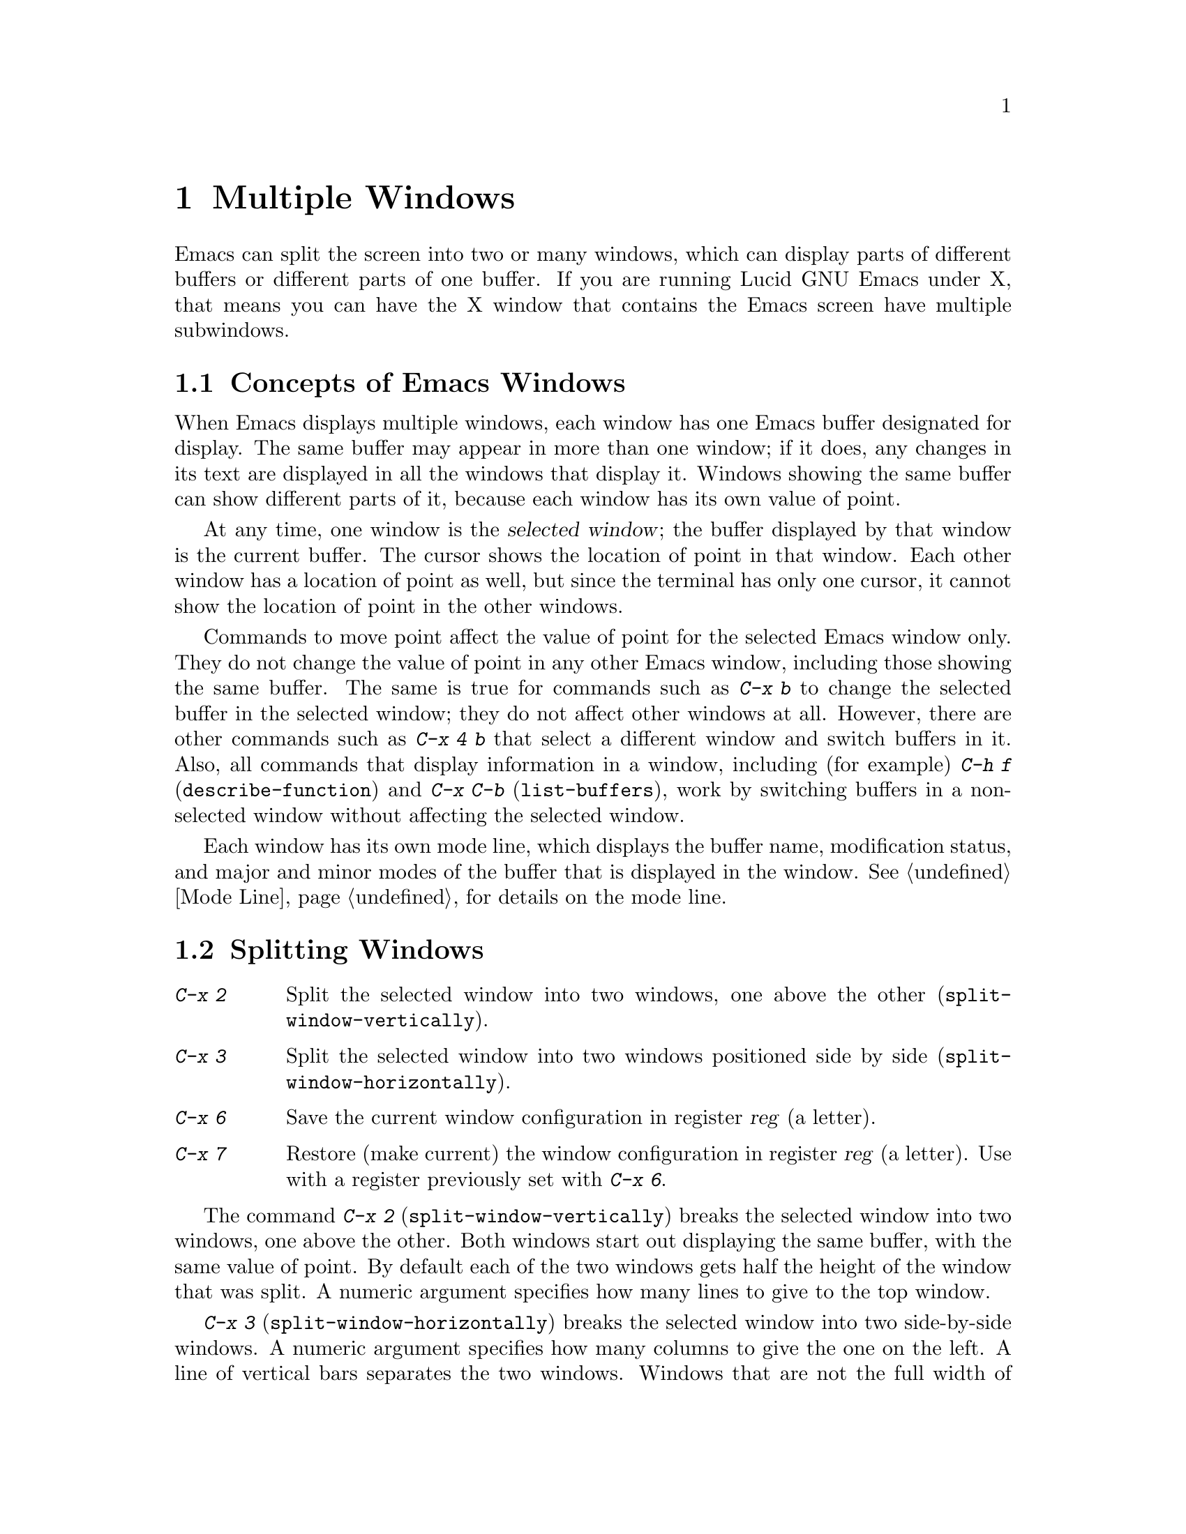 
@node Windows, Major Modes, Buffers, Top
@chapter Multiple Windows
@cindex windows

  Emacs can split the screen into two or many windows, which can display
parts of different buffers or different parts of one buffer.  If you are
running Lucid GNU Emacs under X, that means you can have the X window
that contains the Emacs screen have multiple subwindows. 

@menu
* Basic Window::     Introduction to Emacs windows.
* Split Window::     New windows are made by splitting existing windows.
* Other Window::     Moving to another window or doing something to it.
* Pop Up Window::    Finding a file or buffer in another window.
* Change Window::    Deleting windows and changing their sizes.
@end menu

@node Basic Window, Split Window, Windows, Windows
@section Concepts of Emacs Windows

  When Emacs displays multiple windows, each window has one Emacs
buffer designated for display.  The same buffer may appear in more
than one window; if it does, any changes in its text are displayed in all
the windows that display it.  Windows showing the same buffer can
show different parts of it, because each window has its own value of point.

@cindex selected window
  At any time, one  window is the @dfn{selected window}; the buffer
 displayed by that window is the current buffer.  The cursor
shows the location of point in that window.  Each other window has a
location of point as well, but since the terminal has only one cursor, it
cannot show the location of point in the other windows. 

  Commands to move point affect the value of point for the selected Emacs
window only.  They do not change the value of point in any other Emacs
window, including those showing the same buffer.  The same is true for commands
such as @kbd{C-x b} to change the selected buffer in the selected window;
they do not affect other windows at all.  However, there are other commands
such as @kbd{C-x 4 b} that select a different window and switch buffers in
it.  Also, all commands that display information in a window, including
(for example) @kbd{C-h f} (@code{describe-function}) and @kbd{C-x C-b}
(@code{list-buffers}), work by switching buffers in a non-selected window
without affecting the selected window.

  Each window has its own mode line, which displays the buffer name,
modification status, and major and minor modes of the buffer that is
displayed in the window.  @xref{Mode Line}, for details on the mode
line.

@node Split Window, Other Window, Basic Window, Windows
@section Splitting Windows

@table @kbd
@item C-x 2
Split the selected window into two windows, one above the other
(@code{split-window-vertically}).
@item C-x 3
Split the selected window into two windows positioned side by side
(@code{split-window-horizontally}).
@item C-x 6
Save the current window configuration in register @var{reg} (a letter).
@item C-x 7
Restore (make current) the window configuration in register
@var{reg} (a letter).  Use with a register previously set with @kbd{C-x 6}.
@end table

@kindex C-x 2
@findex split-window-vertically
  The command @kbd{C-x 2} (@code{split-window-vertically}) breaks the
selected window into two windows, one above the other.  Both windows
start out displaying the same buffer, with the same value of point.  By
default each of the two windows gets half the height of the window that
was split.  A numeric argument specifies how many lines to give to the
top window.

@kindex C-x 3
@findex split-window-horizontally
  @kbd{C-x 3} (@code{split-window-horizontally}) breaks the selected
window into two side-by-side windows.  A numeric argument specifies how
many columns to give the one on the left.  A line of vertical bars
separates the two windows.  Windows that are not the full width of the
screen have truncated mode lines which do not always appear in inverse
video, because Emacs display routines cannot display a region of inverse
video that is only part of a line on the screen.

@vindex truncate-partial-width-windows
  When a window is less than the full width, many text lines are too
long to fit.  Continuing all those lines might be confusing.  Set the
variable @code{truncate-partial-width-windows} to non-@code{nil} to
force truncation in all windows less than the full width of the screen,
independent of the buffer and its value for @code{truncate-lines}.
@xref{Continuation Lines}.@refill

  Horizontal scrolling is often used in side-by-side windows.
@xref{Display}.

@findex window-config-to-register
@findex register-to-window-config
You can resize a window and store that configuration in a register by
supplying a @var{register} argument to @code{register-to-window-config}
(@kbd{C-x 6}). To return to the window configuration established with
@code{window-config-to-register}, use @code{register-to-window-config}
(@kbd{C-x 7}).

@node Other Window, Pop Up Window, Split Window, Windows
@section Using Other Windows

@table @kbd
@item C-x o
Select another window (@code{other-window}).  That is the letter `o', not zero.
@item C-M-v
Scroll the next window (@code{scroll-other-window}).
@item M-x compare-windows
Find the next place where the text in the selected window does not match
the text in the next window.
@item M-x other-window-any-screen @var{n}
Select the @var{n}th different window on any screen.
@end table

@kindex C-x o
@findex other-window
  To select a different window, use @kbd{C-x o} (@code{other-window}).
That is an `o', for `other', not a zero.  When there are more than
two windows, the command moves through all the windows in a cyclic
order, generally top to bottom and left to right.  From the rightmost
and bottommost window, it goes back to the one at the upper left corner.
A numeric argument, @var{n}, moves several steps in the cyclic order of
windows. A negative numeric argument moves around the cycle in the
opposite order.  If the optional second argument @var{all_screens} is
non-@code{nil}, the function cycles through all screens.  When the
minibuffer is active, the minibuffer is the last window in the cycle;
you can switch from the minibuffer window to one of the other windows,
and later switch back and finish supplying the minibuffer argument that
is requested.  @xref{Minibuffer Edit}.

@findex other-window-any-screen
 The command @kbd{M-x other-window-any-screen} also selects the window
@var{n} steps away in the cyclic order.  However, unlike @code{other-window},
this command selects a window on the next or previous screen instead of
wrapping around to the top or bottom of the current screen, when there
are no more windows.

@kindex C-M-v
@findex scroll-other-window
  The usual scrolling commands (@pxref{Display}) apply to the selected
window only.  @kbd{C-M-v} (@code{scroll-other-window}) scrolls the
window that @kbd{C-x o} would select.  Like @kbd{C-v}, it takes positive
and negative arguments. 

@findex compare-windows
  The command @kbd{M-x compare-windows} compares the text in the current
window with the text in the next window.  Comparison starts at point in each
window.  Point moves forward in each window, a character at a time,
until the next set of characters in the two windows are different.  Then the
command is finished.

A prefix argument @var{ignore-whitespace} means ignore changes in
whitespace.  The variable @code{compare-windows-whitespace} controls how
whitespace is skipped.

If @code{compare-ignore-case} is non-@code{nil}, changes in case are
also ignored.

@node Pop Up Window, Change Window, Other Window, Windows
@section Displaying in Another Window

@kindex C-x 4
  @kbd{C-x 4} is a prefix key for commands that select another window
(splitting the window if there is only one) and select a buffer in that
window.  Different @kbd{C-x 4} commands have different ways of finding the
buffer to select.

@findex switch-to-buffer-other-window
@findex find-file-other-window
@findex find-tag-other-window
@findex dired-other-window
@findex mail-other-window
@table @kbd
@item C-x 4 b @var{bufname} @key{RET}
Select buffer @var{bufname} in another window.  This runs 
@code{switch-to-buffer-other-window}.
@item C-x 4 f @var{filename} @key{RET}
Visit file @var{filename} and select its buffer in another window.  This
runs @code{find-file-other-window}.  @xref{Visiting}.
@item C-x 4 d @var{directory} @key{RET}
Select a Dired buffer for directory @var{directory} in another window.
This runs @code{dired-other-window}.  @xref{Dired}.
@item C-x 4 m
Start composing a mail message in another window.  This runs
@code{mail-other-window}, and its same-window version is @kbd{C-x m}
(@pxref{Sending Mail}).
@item C-x 4 .
Find a tag in the current tag table in another window.  This runs
@code{find-tag-other-window}, the multiple-window variant of @kbd{M-.}
(@pxref{Tags}).
@end table

@vindex display-buffer-function
If the variable @code{display-buffer-function} is non-@code{nil}, its value is
the function to call to handle @code{display-buffer}. It receives two
arguments, the buffer and a flag that if non-@code{nil} means that the
currently selected window is not acceptable. Commands such as
@code{switch-to-buffer-other-window} and @code{find-file-other-window}
work using this function.

@node Change Window,, Pop Up Window, Windows
@section Deleting and Rearranging Windows

@table @kbd
@item C-x 0
Get rid of the selected window (@code{delete-window}).  That is a zero. 
If there is more than one Emacs screen, deleting the sole remaining
window on that screen deletes the screen as well. If the current screen
is the only screen, it is not deleted. 
@item C-x 1
Get rid of all windows except the selected one
(@code{delete-other-windows}).
@item C-x ^
Make the selected window taller, at the expense of the other(s)
@*(@code{enlarge-window}).
@item C-x @}
Make the selected window wider (@code{enlarge-window-horizontally}).
@end table

@kindex C-x 0
@findex delete-window
  To delete a window, type @kbd{C-x 0} (@code{delete-window}).  (That is a
zero.)  The space occupied by the deleted window is distributed among the
other active windows (but not the minibuffer window, even if that is active
at the time).  Once a window is deleted, its attributes are forgotten;
there is no automatic way to make another window of the same shape or
showing the same buffer.  The buffer continues to exist, and you can
select it in any window with @kbd{C-x b}.

@kindex C-x 1
@findex delete-other-windows
  @kbd{C-x 1} (@code{delete-other-windows}) is more powerful than @kbd{C-x 0};
it deletes all the windows except the selected one (and the minibuffer).
The selected window expands to use the whole screen except for the echo
area.

@kindex C-x ^
@findex enlarge-window
@kindex C-x @}
@findex enlarge-window-horizontally
@vindex window-min-height
@vindex window-min-width
  To readjust the division of space among existing windows, use @kbd{C-x
^} (@code{enlarge-window}).  It makes the currently selected window
longer by one line or as many lines as a numeric argument specifies.
With a negative argument, it makes the selected window smaller.
@kbd{C-x @}} (@code{enlarge-window-horizontally}) makes the selected
window wider by the specified number of columns.  The extra screen space
given to a window comes from one of its neighbors, if that is possible;
otherwise, all the competing windows are shrunk in the same proportion.
If this makes some windows too small, those windows are deleted and their
space is divided up.   Minimum window size is specified by the variables
@code{window-min-height} and @code{window-min-width}.

You can also resize windows within a screen by clicking the left mouse
button on a modeline, and dragging.

Clicking the right button on a mode line pops up a menu of common window
manager operations.  This menu contains the following options:

@cindex Windows menu
@cindex Pull-down Menus
@cindex menus
@table @b
@item Delete Window
Remove the window above this modeline from the screen.

@item Delete Other Windows
Delete all windows on the screen except for the one above this modeline.

@item Split Window
Split the window above the mode line in half, creating another window.

@item Split Window Horizontally
Split the window above the mode line in half horizontally, so that there
will be two windows side-by-side.

@item Balance Windows
Readjust the sizes of all windows on the screen until all windows have
roughly the same number of lines.
@end table
